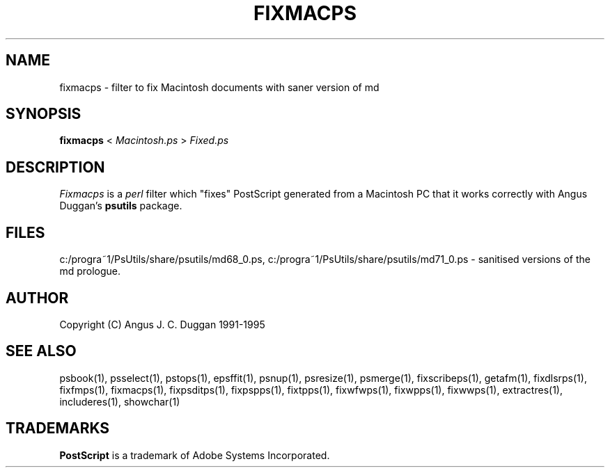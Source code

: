 .TH FIXMACPS 1 "PSUtils Release 1 Patchlevel 17"
.SH NAME
fixmacps \- filter to fix Macintosh documents with saner version of md
.SH SYNOPSIS
.B fixmacps 
< 
.I Macintosh.ps
>
.I Fixed.ps
.SH DESCRIPTION
.I Fixmacps
is a 
.I perl 
filter which "fixes" PostScript generated from a Macintosh PC
that it works correctly with Angus Duggan's
.B psutils
package.
.SH FILES
c:/progra~1/PsUtils/share/psutils/md68_0.ps, c:/progra~1/PsUtils/share/psutils/md71_0.ps - sanitised versions of the md
prologue.
.SH AUTHOR
Copyright (C) Angus J. C. Duggan 1991-1995
.SH "SEE ALSO"
psbook(1), psselect(1), pstops(1), epsffit(1), psnup(1), psresize(1), psmerge(1), fixscribeps(1), getafm(1), fixdlsrps(1), fixfmps(1), fixmacps(1), fixpsditps(1), fixpspps(1), fixtpps(1), fixwfwps(1), fixwpps(1), fixwwps(1), extractres(1), includeres(1), showchar(1)
.SH TRADEMARKS
.B PostScript
is a trademark of Adobe Systems Incorporated.
